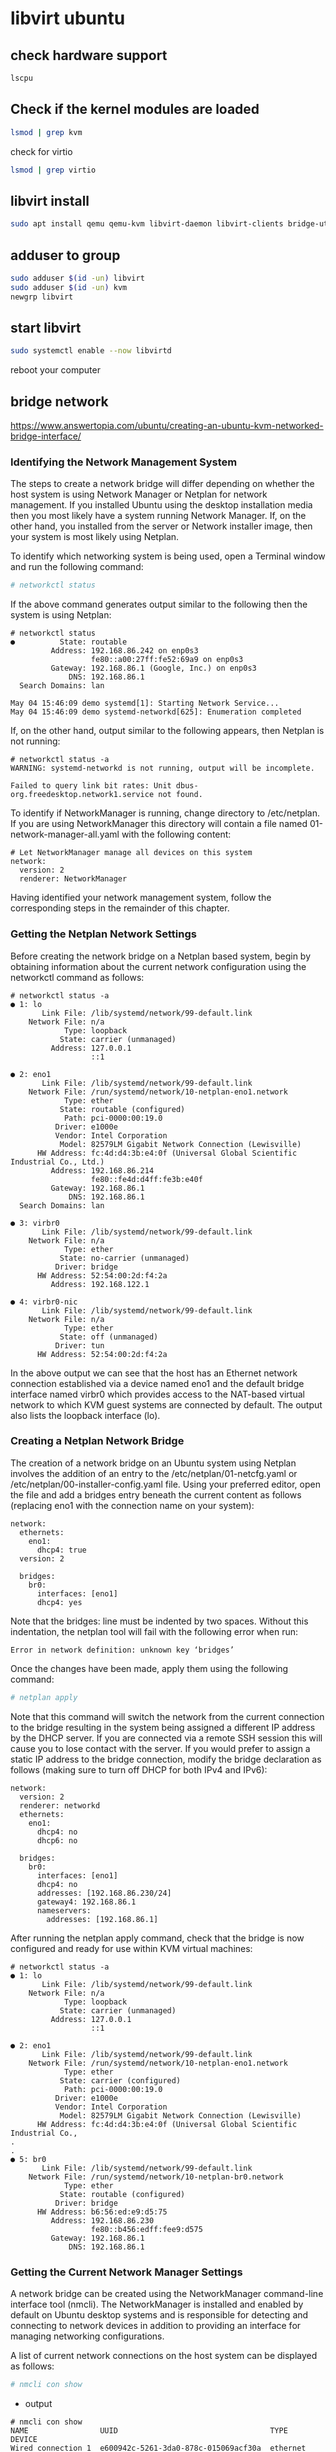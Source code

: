 #+STARTUP: content
* libvirt ubuntu
** check hardware support

#+begin_src sh
lscpu
#+end_src

** Check if the kernel modules are loaded

#+begin_src sh
lsmod | grep kvm
#+end_src

check for virtio

#+begin_src sh
lsmod | grep virtio
#+end_src

** libvirt install

#+begin_src sh
sudo apt install qemu qemu-kvm libvirt-daemon libvirt-clients bridge-utils virt-manager
#+end_src

** adduser to group

#+begin_src sh
sudo adduser $(id -un) libvirt
sudo adduser $(id -un) kvm
newgrp libvirt
#+end_src

** start libvirt

#+begin_src sh
sudo systemctl enable --now libvirtd
#+end_src

reboot your computer

** bridge network

[[https://www.answertopia.com/ubuntu/creating-an-ubuntu-kvm-networked-bridge-interface/]]

*** Identifying the Network Management System

The steps to create a network bridge will differ depending on whether the host system is using Network Manager or Netplan for network management. If you installed Ubuntu using the desktop installation media then you most likely have a system running Network Manager. If, on the other hand, you installed from the server or Network installer image, then your system is most likely using Netplan.

To identify which networking system is being used, open a Terminal window and run the following command:

#+begin_src sh
# networkctl status
#+end_src

If the above command generates output similar to the following then the system is using Netplan:

#+begin_example
# networkctl status
●          State: routable                             
         Address: 192.168.86.242 on enp0s3             
                  fe80::a00:27ff:fe52:69a9 on enp0s3   
         Gateway: 192.168.86.1 (Google, Inc.) on enp0s3
             DNS: 192.168.86.1                         
  Search Domains: lan                                  

May 04 15:46:09 demo systemd[1]: Starting Network Service...
May 04 15:46:09 demo systemd-networkd[625]: Enumeration completed
#+end_example

If, on the other hand, output similar to the following appears, then Netplan is not running:

#+begin_example
# networkctl status -a
WARNING: systemd-networkd is not running, output will be incomplete.

Failed to query link bit rates: Unit dbus-org.freedesktop.network1.service not found.
#+end_example

To identify if NetworkManager is running, change directory to /etc/netplan. If you are using NetworkManager this directory will contain a file named 01-network-manager-all.yaml with the following content:

#+begin_example
# Let NetworkManager manage all devices on this system
network:
  version: 2
  renderer: NetworkManager
#+end_example

Having identified your network management system, follow the corresponding steps in the remainder of this chapter.

*** Getting the Netplan Network Settings

Before creating the network bridge on a Netplan based system, begin by obtaining information about the current network configuration using the networkctl command as follows:

#+begin_example
# networkctl status -a
● 1: lo
       Link File: /lib/systemd/network/99-default.link
    Network File: n/a
            Type: loopback
           State: carrier (unmanaged)
         Address: 127.0.0.1
                  ::1
 
● 2: eno1
       Link File: /lib/systemd/network/99-default.link
    Network File: /run/systemd/network/10-netplan-eno1.network
            Type: ether
           State: routable (configured)
            Path: pci-0000:00:19.0
          Driver: e1000e
          Vendor: Intel Corporation
           Model: 82579LM Gigabit Network Connection (Lewisville)
      HW Address: fc:4d:d4:3b:e4:0f (Universal Global Scientific Industrial Co., Ltd.)
         Address: 192.168.86.214
                  fe80::fe4d:d4ff:fe3b:e40f
         Gateway: 192.168.86.1
             DNS: 192.168.86.1
  Search Domains: lan
 
● 3: virbr0
       Link File: /lib/systemd/network/99-default.link
    Network File: n/a
            Type: ether
           State: no-carrier (unmanaged)
          Driver: bridge
      HW Address: 52:54:00:2d:f4:2a
         Address: 192.168.122.1
 
● 4: virbr0-nic
       Link File: /lib/systemd/network/99-default.link
    Network File: n/a
            Type: ether
           State: off (unmanaged)
          Driver: tun
      HW Address: 52:54:00:2d:f4:2a
#+end_example

In the above output we can see that the host has an Ethernet network connection established via a device named eno1 and the default bridge interface named virbr0 which provides access to the NAT-based virtual network to which KVM guest systems are connected by default. The output also lists the loopback interface (lo).

*** Creating a Netplan Network Bridge

The creation of a network bridge on an Ubuntu system using Netplan involves the addition of an entry to the /etc/netplan/01-netcfg.yaml or /etc/netplan/00-installer-config.yaml file. Using your preferred editor, open the file and add a bridges entry beneath the current content as follows (replacing eno1 with the connection name on your system):

#+begin_example
network:
  ethernets:
    eno1:
      dhcp4: true
  version: 2

  bridges:
    br0:
      interfaces: [eno1]
      dhcp4: yes
#+end_example

Note that the bridges: line must be indented by two spaces. Without this indentation, the netplan tool will fail with the following error when run:

#+begin_example
Error in network definition: unknown key ‘bridges’
#+end_example

Once the changes have been made, apply them using the following command:

#+begin_src sh
# netplan apply
#+end_src

Note that this command will switch the network from the current connection to the bridge resulting in the system being assigned a different IP address by the DHCP server. If you are connected via a remote SSH session this will cause you to lose contact with the server. If you would prefer to assign a static IP address to the bridge connection, modify the bridge declaration as follows (making sure to turn off DHCP for both IPv4 and IPv6):

#+begin_example
network:
  version: 2
  renderer: networkd
  ethernets:
    eno1:
      dhcp4: no
      dhcp6: no
 
  bridges:
    br0:
      interfaces: [eno1]
      dhcp4: no
      addresses: [192.168.86.230/24]
      gateway4: 192.168.86.1
      nameservers:
        addresses: [192.168.86.1]
#+end_example

After running the netplan apply command, check that the bridge is now configured and ready for use within KVM virtual machines:

#+begin_example
# networkctl status -a
● 1: lo
       Link File: /lib/systemd/network/99-default.link
    Network File: n/a
            Type: loopback
           State: carrier (unmanaged)
         Address: 127.0.0.1
                  ::1
 
● 2: eno1
       Link File: /lib/systemd/network/99-default.link
    Network File: /run/systemd/network/10-netplan-eno1.network
            Type: ether
           State: carrier (configured)
            Path: pci-0000:00:19.0
          Driver: e1000e
          Vendor: Intel Corporation
           Model: 82579LM Gigabit Network Connection (Lewisville)
      HW Address: fc:4d:d4:3b:e4:0f (Universal Global Scientific Industrial Co.,
.
.
● 5: br0
       Link File: /lib/systemd/network/99-default.link
    Network File: /run/systemd/network/10-netplan-br0.network
            Type: ether
           State: routable (configured)
          Driver: bridge
      HW Address: b6:56:ed:e9:d5:75
         Address: 192.168.86.230
                  fe80::b456:edff:fee9:d575
         Gateway: 192.168.86.1
             DNS: 192.168.86.1
#+end_example

*** Getting the Current Network Manager Settings

A network bridge can be created using the NetworkManager command-line interface tool (nmcli). The NetworkManager is installed and enabled by default on Ubuntu desktop systems and is responsible for detecting and connecting to network devices in addition to providing an interface for managing networking configurations.

A list of current network connections on the host system can be displayed as follows:

#+begin_src sh
# nmcli con show
#+end_src

+ output

#+begin_example
# nmcli con show
NAME                UUID                                  TYPE      DEVICE
Wired connection 1  e600942c-5261-3da0-878c-015069acf30a  ethernet  enx0050b610e975
virbr0              59bf4111-e0d2-4e6c-b8d4-cb70fa6d695e  bridge    virbr0
#+end_example

In the above output we can see that the host has an Ethernet network connection established via a device named eno1 and the default bridge interface named virbr0 which provides access to the NAT-based virtual network to which KVM guest systems are connected by default.

Similarly, the following command can be used to identify the devices (both virtual and physical) that are currently configured on the system:

#+begin_src sh
# nmcli device show
#+end_src

+ output

#+begin_example
# nmcli device show
GENERAL.DEVICE:                         eno1
GENERAL.TYPE:                           ethernet
GENERAL.HWADDR:                         FC:4D:D4:3B:E4:0F
GENERAL.MTU:                            1500
GENERAL.STATE:                          100 (connected)
GENERAL.CONNECTION:                     Wired connection 1
GENERAL.CON-PATH:                       /org/freedesktop/NetworkManager/ActiveConnection/1
WIRED-PROPERTIES.CARRIER:               on
IP4.ADDRESS[1]:                         192.168.86.207/24
IP4.GATEWAY:                            192.168.86.1
IP4.ROUTE[1]:                           dst = 0.0.0.0/0, nh = 192.168.86.1, mt = 100
IP4.ROUTE[2]:                           dst = 192.168.86.0/24, nh = 0.0.0.0, mt = 100
IP4.ROUTE[3]:                           dst = 169.254.0.0/16, nh = 0.0.0.0, mt = 1000
IP4.DNS[1]:                             192.168.86.1
IP4.DOMAIN[1]:                          lan
IP6.ADDRESS[1]:                         fe80::d3e2:c3dc:b69b:cd30/64
IP6.GATEWAY:                            --
IP6.ROUTE[1]:                           dst = ff00::/8, nh = ::, mt = 256, table=255
IP6.ROUTE[2]:                           dst = fe80::/64, nh = ::, mt = 256
IP6.ROUTE[3]:                           dst = fe80::/64, nh = ::, mt = 100
 
GENERAL.DEVICE:                         virbr0
GENERAL.TYPE:                           bridge
GENERAL.HWADDR:                         52:54:00:9D:19:E5
GENERAL.MTU:                            1500
GENERAL.STATE:                          100 (connected)
GENERAL.CONNECTION:                     virbr0
GENERAL.CON-PATH:                       /org/freedesktop/NetworkManager/ActiveConnection/2
IP4.ADDRESS[1]:                         192.168.122.1/24
IP4.GATEWAY:                            --
IP4.ROUTE[1]:                           dst = 192.168.122.0/24, nh = 0.0.0.0, mt = 0
IP6.GATEWAY:     
#+end_example

The above partial output indicates that the host system on which the command was executed contains a physical Ethernet device
(eno1) and the virtual bridge (virbr0).

The virsh command may also be used to list the virtual networks currently configured on the system:

#+begin_src sh
# virsh net-list --all
#+end_src

#+begin_example
# virsh net-list --all
 Name                 State      Autostart     Persistent
----------------------------------------------------------
 default              active     yes           yes
#+end_example

At this point, the only virtual network present is the default network provided by virbr0. Now that some basic information about the current network configuration has been obtained, the next step is to create a network bridge connected to the physical network device (in this case the device named eno1).

*** Creating a Network Manager Bridge from the Command-Line

The first step in creating the network bridge is to add a new connection to the network configuration. This can be achieved using the nmcli tool, specifying that the connection is to be a bridge and providing names for both the connection and the interface:

#+begin_src sh
# nmcli con add ifname br0 type bridge con-name br0
#+end_src

+ output

#+begin_example
Connection 'br0' (283945d4-d9f9-4b2e-ab6d-9b28065dbcce) successfully added.
#+end_example

Once the connection has been added, a bridge slave interface needs to be established between physical device eno1 (the slave) and the bridge connection br0 (the master) as follows:

find the name of your ethernet connection

#+begin_src sh
# nmcli con show
#+end_src

+ output

#+begin_example
NAME                UUID                                  TYPE      DEVICE          
Wired connection 1  e600942c-5261-3da0-878c-015069acf30a  ethernet  enx0050b610e975 
virbr0              86a3fbc9-be7f-40fd-b93d-3833543c05ce  bridge    virbr0   
#+end_example

replace enx0050b610e975 with the name of your ethernet connection

#+begin_src sh
# nmcli con add type bridge-slave ifname enx0050b610e975 master br0
#+end_src

+ output

#+begin_example
Connection 'bridge-slave-enx0050b610e975' (1fa5f302-d35c-4399-aaa9-2c311e08f06a) successfully added.
#+end_example

At this point, the NetworkManager connection list should read as follows:

#+begin_src sh
# nmcli con show
#+end_src

+ output

#+begin_example
# nmcli con show
NAME                UUID                                  TYPE      DEVICE 
Wired connection 1  56f32c14-a4d2-32c8-9391-f51967efa173  ethernet  eno1   
br0                 8416607e-c6c1-4abb-8583-1661689b95a9  bridge    br0    
virbr0              dffab88d-1588-4e69-8d1c-2148090aa5ee  bridge    virbr0 
bridge-slave-eno1   43383092-6434-448f-b735-0cbea39eb38f  ethernet  --
#+end_example

The next step is to start up the bridge interface. If the steps to configure the bridge are being performed over a network connection (i.e. via SSH) this step can be problematic because the current eno1 connection must be closed down before the bridge connection can be brought up. This means that the current connection will be lost before the bridge connection can be enabled to replace it, potentially leaving the remote host unreachable.

*** enable bridge remotely

If you are accessing the host system remotely this problem can be avoided by creating a shell script to perform the network changes. This will ensure that the bridge interface is enabled after the eno1 interface is brought down, allowing you to reconnect to the host after the changes are complete. Begin by creating a shell script file named bridge.sh containing the following commands:

#+begin_src sh
#!/bin/sh
nmcli con down "Wired connection 1"
nmcli con up br0
#+end_src

Once the script has been created, execute it as follows:

#+begin_src sh
# sh ./bridge.sh
#+end_src

When the script executes, the connection will be lost when the eno1 connection is brought down. After waiting a few seconds, however, it should be possible to reconnect to the host once the br0 connection has been activated.

*** enable bridge locally

If you are working locally on the host, the two nmcli commands can be run within a terminal window without any risk of losing connectivity:

#+begin_src sh
# nmcli con down "Wired connection 1"
# nmcli con up br0
#+end_src

Once the bridge is up and running, the connection list should now include both the bridge and the bridge-slave connections:

#+begin_src sh
# nmcli con show
#+end_src

+ output

#+begin_example
# nmcli con show
NAME                          UUID                                  TYPE      DEVICE          
br0                           283945d4-d9f9-4b2e-ab6d-9b28065dbcce  bridge    br0             
virbr0                        86a3fbc9-be7f-40fd-b93d-3833543c05ce  bridge    virbr0          
bridge-slave-enx0050b610e975  1fa5f302-d35c-4399-aaa9-2c311e08f06a  ethernet  enx0050b610e975 
Wired connection 1            e600942c-5261-3da0-878c-015069acf30a  ethernet  --     
#+end_example

Note that the Wired Connection 1 connection is still listed but is actually no longer active. To exclude inactive connections from the list, simply use the –active flag when requesting the list:

#+begin_src sh
# nmcli con show --active
#+end_src

+ output

#+begin_example
# nmcli con show --active
NAME                          UUID                                  TYPE      DEVICE          
br0                           283945d4-d9f9-4b2e-ab6d-9b28065dbcce  bridge    br0             
virbr0                        86a3fbc9-be7f-40fd-b93d-3833543c05ce  bridge    virbr0          
bridge-slave-enx0050b610e975  1fa5f302-d35c-4399-aaa9-2c311e08f06a  ethernet  enx0050b610e975
#+end_example

*** Declaring the KVM Bridged Network

At this point, the bridge connection is present on the system but is not visible to the KVM environment. Running the virsh command should still list the default network as being the only available network option:

#+begin_src sh
# virsh net-list --all
#+end_src

+ output

#+begin_example
# virsh net-list --all
 Name                 State      Autostart     Persistent
----------------------------------------------------------
 default              active     yes           yes
#+end_example

Before the bridge can be used by a virtual machine it must be declared and added to the KVM network configuration. This involves the creation of a definition file and, once again, the use of the virsh command-line tool.

Begin by creating a definition file for the bridge network named bridge.xml that reads as follows:

#+begin_example
<network>
  <name>br0</name>
  <forward mode="bridge"/>
  <bridge name="br0" />
</network>
#+end_example

Next, use the file to define the new network:

#+begin_src sh
# virsh net-define ./bridge.xml
#+end_src

+ output

#+begin_example
Network br0 defined from ./bridge.xml
#+end_example

Once the network has been defined, start it and, if required, configure it to autostart each time the system reboots:

#+begin_src sh
# virsh net-start br0
# virsh net-autostart br0
#+end_src

+ output

#+begin_example
Network br0 started
Network br0 marked as autostarted
#+end_example

Once again list the networks to verify that the bridge network is now accessible within the KVM environment:

#+begin_src sh
# virsh net-list --all
#+end_src

+ output

#+begin_example
# virsh net-list --all
 Name                 State      Autostart     Persistent
----------------------------------------------------------
 br0                  active     yes           yes
 default              active     yes           yes
#+end_example

*** Using a Bridge Network in a Virtual Machine

To create a virtual machine that makes use of the bridge network,
use the virt-install –network option and specify the br0 bridge name. For example:

#+begin_src sh
# virt-install --name MyFedora --memory 1024 --disk path=/tmp/myFedora.img,size=10 --network network=br0 --os-variant fedora28 --cdrom /home/demo/Downloads/Fedora-Server-dvd-x86_64-29-1.2.iso 
#+end_src

When the guest operating system is running it will appear on the same physical network as the host system and will no longer be on the NAT-based virtual network.

To modify an existing virtual machine so that it uses the bridge, use the virsh edit command. This command loads the XML definition file into an editor where changes can be made and saved:

#+begin_src sh
# virsh edit GuestName
#+end_src

By default, the file will be loaded into the vi editor.
To use a different editor, simply change the $EDITOR environment variable, for example:

#+begin_src sh
# export EDITOR=gedit
#+end_src

To change from the default virtual network, locate the <interface> section of the file which will read as follows for a NAT based configuration:

#+begin_example
<interface type='network'>
      <mac address='<your mac address here>'/>
      <source network='default'/>
      <model type='virtio'/>
      <address type='pci' domain='0x0000' bus='0x01' slot='0x00' function='0x0'/>
</interface>
#+end_example

Alternatively, if the virtual machine was using a direct connection, the entry may read as follows:

#+begin_example
<interface type='direct'>
      <mac address='<your mac address here>'/>
      <source dev='enx0050b610e975' mode='vepa'/>
      <model type='virtio'/>
      <address type='pci' domain='0x0000' bus='0x01' slot='0x00' function='0x0'/>
#+end_example

To use the bridge, change the source network property to read as follows before saving the file:

#+begin_example
<interface type='network'>
      <mac address='<your mac address here>'/>
      <source network='br0'/>
      <model type='virtio'/>
      <address type='pci' domain='0x0000' bus='0x01' slot='0x00' function='0x0'/>
</interface>
#+end_example

If the virtual machine is already running, the change will not take effect until it is restarted.

** Test if libvirt is working properly 
*** To test if the daemon is working properly on a system level:

#+begin_src sh
virsh -c qemu:///system
#+end_src

*** the virsh prompt looks like this:

#+begin_example
virsh #
#+end_example

*** To test if libvirt is working properly for a user-session: 

#+begin_src sh
virsh -c qemu:///session
#+end_src

** create a storage pool file directory in your home directory

create a directory for the libvirt storage pool
replace username with your username

#+begin_src sh
mkdir -p ~/libvirt/images
#+end_src

chown the libvirt directory to allow both your user and the kvm group access
replace username with your username

#+begin_src sh
sudo chown -R username:kvm /home/username/libvirt
#+end_src

** home directory file permissions

#+begin_src sh
chmod o+x ~
#+end_src

** change libvirt default storage pool directory
*** list pools

#+begin_src sh
sudo virsh pool-list --all
#+end_src

*** stop default pool

#+begin_src sh
sudo virsh pool-destroy default
#+end_src

*** remove default pool

#+begin_src sh
sudo virsh pool-undefine default
#+end_src

*** create new pool

#+begin_src sh
sudo virsh pool-define-as --name default --type dir --target /home/username/libvirt/images 
#+end_src

*** start the new pool

#+begin_src sh
sudo virsh pool-start default
#+end_src

*** autostart the new pool

#+begin_src sh
sudo virsh pool-autostart default
#+end_src

** libvirt commands
*** list pools

#+begin_src sh
sudo virsh pool-list --all
#+end_src

** virsh pool-dumpxml

#+begin_src sh
sudo virsh pool-dumpxml default 
#+end_src

** Stopping a Pool

#+begin_src sh
sudo virsh pool-destroy poolname
#+end_src

** Remove the storage pools definition

#+begin_src sh
sudo virsh pool-undefine poolname
#+end_src

** Starting a Pool

#+begin_src sh
sudo virsh pool-start poolname
#+end_src

** Enable Autostarting a Pool

#+begin_src sh
sudo virsh pool-autostart poolname
#+end_src

** Verify that the storage pool was created correctly and is running

#+begin_src sh
sudo virsh pool-info poolname
#+end_src
